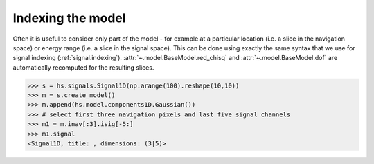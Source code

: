 .. _model_indexing-label:

Indexing the model
------------------

Often it is useful to consider only part of the model - for example at
a particular location (i.e. a slice in the navigation space) or energy range
(i.e. a slice in the signal space). This can be done using exactly the same
syntax that we use for signal indexing (:ref:`signal.indexing`).
:attr:`~.model.BaseModel.red_chisq` and :attr:`~.model.BaseModel.dof`
are automatically recomputed for the resulting slices.

.. code-block:: python

    >>> s = hs.signals.Signal1D(np.arange(100).reshape(10,10))
    >>> m = s.create_model()
    >>> m.append(hs.model.components1D.Gaussian())
    >>> # select first three navigation pixels and last five signal channels
    >>> m1 = m.inav[:3].isig[-5:]
    >>> m1.signal
    <Signal1D, title: , dimensions: (3|5)>
